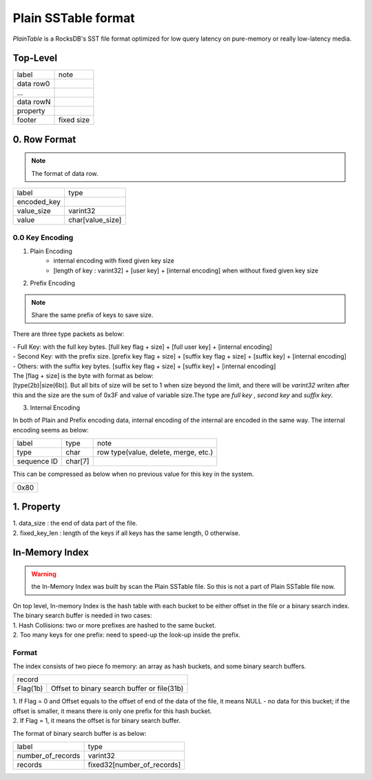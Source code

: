 Plain SSTable format
=====================

| *PlainTable* is a RocksDB's SST file format optimized for low query latency on
 pure-memory or really low-latency media.

Top-Level
------------

+--------------+---------------+
| label        | note          |
+--------------+---------------+
| data row0    |               |
+--------------+---------------+
| ...          |               |
+--------------+---------------+
| data rowN    |               |
+--------------+---------------+
| property     |               |
+--------------+---------------+
| footer       | fixed size    |
+--------------+---------------+

0. Row Format
---------------

.. note::
    The format of data row.

+------------------+------------------+
| label            | type             |
+------------------+------------------+
| encoded_key      |                  |
+------------------+------------------+
| value_size       | varint32         |
+------------------+------------------+
| value            | char[value_size] |
+------------------+------------------+

0.0 Key Encoding
``````````````````

1. Plain Encoding
    - internal encoding with fixed given key size
    - [length of key : varint32] + [user key] + [internal encoding] when
      without fixed given key size

2. Prefix Encoding

.. note::
    Share the same prefix of keys to save size.

There are three type packets as below:

| - Full Key: with the full key bytes. [full key flag + size] +
    [full user key] + [internal encoding]
| - Second Key: with the prefix size. [prefix key flag + size] +
    [suffix key flag + size] + [suffix key] + [internal encoding]
| - Others: with the suffix key bytes. [suffix key flag + size] +
    [suffix key] + [internal encoding]

| The [flag + size] is the byte with format as below:
| [type(2b)|size(6b)]. But all bits of size will be set to 1 when size
    beyond the limit, and there will be *varint32* writen after this and the
    size are the sum of 0x3F and value of variable size.The type are *full key*
    , *second key* and *suffix key*.

3. Internal Encoding

| In both of Plain and Prefix encoding data, internal encoding of the internal
 are encoded in the same way. The internal encoding seems as below:

+--------------+----------+-------------------------------------+
| label        | type     |             note                    |
+--------------+----------+-------------------------------------+
| type         | char     | row type(value, delete, merge, etc.)|
+--------------+----------+-------------------------------------+
| sequence ID  |  char[7] |                                     |
+--------------+----------+-------------------------------------+

| This can be compressed as below when no previous value for this key in
 the system.

+------+
| 0x80 |
+------+

1. Property
------------

| 1. data_size : the end of data part of the file.
| 2. fixed_key_len : length of the keys if all keys has the same length,
 0 otherwise.


In-Memory Index
-----------------

.. warning::
    the In-Memory Index was built by scan the Plain SSTable file. So this is
    not a part of Plain SSTable file now.

| On top level, In-memory Index is the hash table with each bucket to be either
 offset in the file or a binary search index. The binary search buffer is
 needed in two cases:

| 1. Hash Collisions: two or more prefixes are hashed to the same bucket.
| 2. Too many keys for one prefix: need to speed-up the look-up inside the
 prefix.

Format
```````

| The index consists of two piece fo memory: an array as hash buckets, and some
 binary search buffers.

+-------------+---------------------------------------------+
| record                                                    |
+-------------+---------------------------------------------+
| Flag(1b)    | Offset to binary search buffer or file(31b) |
+-------------+---------------------------------------------+

| 1. If Flag = 0 and Offset equals to the offset of end of the data of the file,
 it means NULL - no data for this bucket; if the offset is smaller, it means
 there is only one prefix for this hash bucket.
| 2. If Flag = 1, it means the offset is for binary search buffer.

The format of binary search buffer is as below:

+-------------------+-------------------------------------+
| label             | type                                |
+-------------------+-------------------------------------+
| number_of_records | varint32                            |
+-------------------+-------------------------------------+
| records           | fixed32[number_of_records]          |
+-------------------+-------------------------------------+
